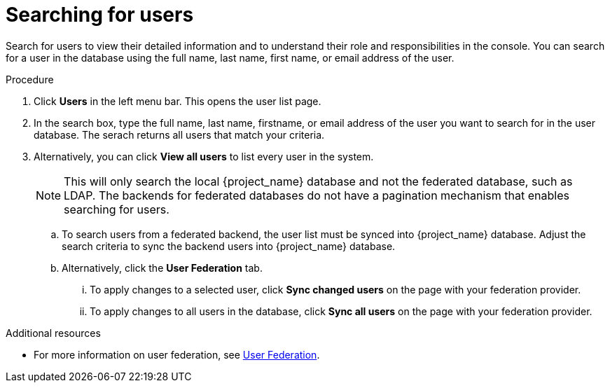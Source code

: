 [id="proc-searching-users_{context}"]
= Searching for users

Search for users to view their detailed information and to understand their role and responsibilities in the console. You can search for a user in the database using the full name, last name, first name, or email address of the user.


.Procedure
. Click *Users* in the left menu bar. This opens the user list page.  
. In the search box, type the full name, last name, firstname, or email address of the user you want to search for in the user database. The serach returns all users that match your criteria.  
. Alternatively, you can click *View all users* to list every user in the system.  
+
NOTE: This will only search the local {project_name} database and not the federated database, such as LDAP. The backends for federated databases do not have a pagination mechanism that enables searching for users. 
+
.. To search users from a federated backend, the user list must be synced into {project_name} database. Adjust the search criteria to sync the backend users into {project_name} database.
+
.. Alternatively, click the *User Federation* tab.
... To apply changes to a selected user, click *Sync changed users* on the page with your federation provider.
... To apply changes to all users in the database, click *Sync all users* on the page with your federation provider.

.Additional resources
* For more information on user federation, see <<_user-storage-federation,User Federation>>.

